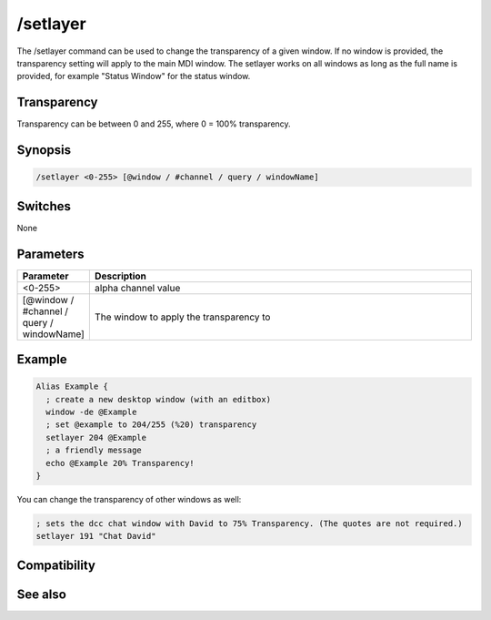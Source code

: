 /setlayer
=========

The /setlayer command can be used to change the transparency of a given window. If no window is provided, the transparency setting will apply to the main MDI window. The setlayer works on all windows as long as the full name is provided, for example "Status Window" for the status window. 

Transparency
------------

Transparency can be between 0 and 255, where 0 = 100% transparency.

Synopsis
--------

.. code:: text

    /setlayer <0-255> [@window / #channel / query / windowName]

Switches
--------

None

Parameters
----------

.. list-table::
    :widths: 15 85
    :header-rows: 1

    * - Parameter
      - Description
    * - <0-255>
      - alpha channel value
    * - [@window / #channel / query / windowName]
      - The window to apply the transparency to

Example
-------

.. code:: text

    Alias Example {
      ; create a new desktop window (with an editbox)
      window -de @Example
      ; set @example to 204/255 (%20) transparency
      setlayer 204 @Example
      ; a friendly message
      echo @Example 20% Transparency!
    }

You can change the transparency of other windows as well:

.. code:: text

    ; sets the dcc chat window with David to 75% Transparency. (The quotes are not required.)
    setlayer 191 "Chat David"

Compatibility
-------------

.. compatibility:: 5.9

See also
--------

.. hlist::
    :columns: 4

    * :doc:`/window </commands/window>`

